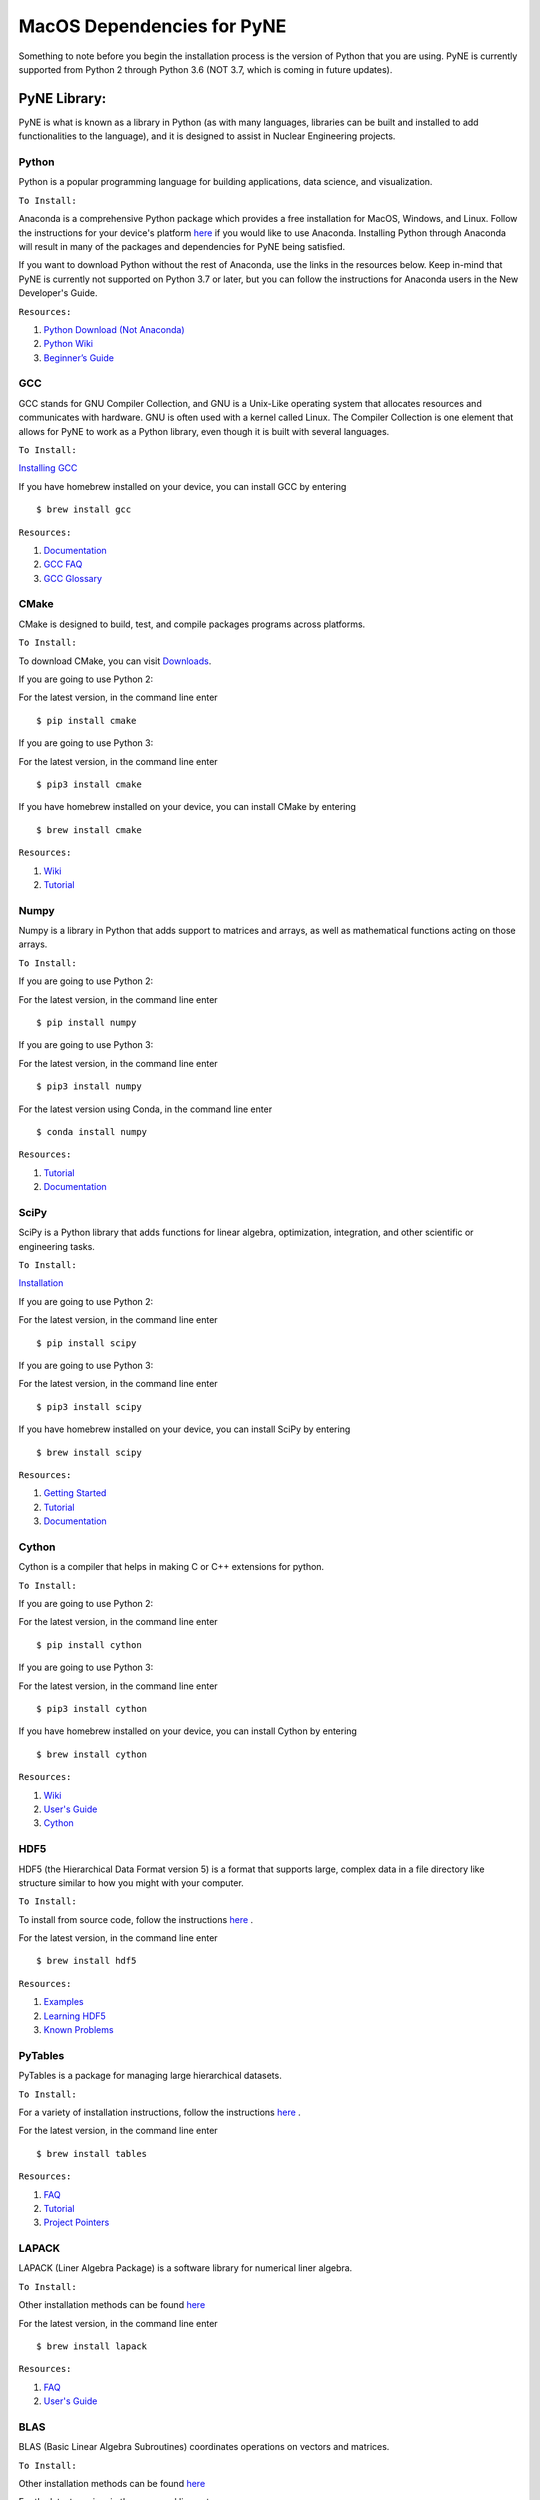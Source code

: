 .. _macosdep:

===========================
MacOS Dependencies for PyNE
===========================

Something to note before you begin the installation process is the version of Python 
that you are using. PyNE is currently supported from Python 2 through Python 3.6 
(NOT 3.7, which is coming in future updates).


-------------
PyNE Library:
-------------

PyNE is what is known as a library in Python (as with many languages, 
libraries can be built and installed to add functionalities to the language), 
and it is designed to assist in Nuclear Engineering projects. 


Python
''''''

Python is a popular programming language for building applications, 
data science, and visualization. 

``To Install:``

Anaconda is a comprehensive Python package 
which provides a free installation for MacOS, Windows, and Linux. Follow the instructions 
for your device's platform `here <https://docs.anaconda.com/anaconda/install/>`_ if you would 
like to use Anaconda. Installing Python through Anaconda will result in many of the packages and 
dependencies for PyNE being satisfied.

If you want to download Python without the rest of Anaconda, use 
the links in the resources below. Keep in-mind that PyNE is currently 
not supported on Python 3.7 or later, but you can follow the instructions
for Anaconda users in the New Developer's Guide.

``Resources:``

#. `Python Download (Not Anaconda) <https://www.python.org/downloads/>`_
#. `Python Wiki <https://wiki.python.org/moin/>`_
#. `Beginner’s Guide <https://wiki.python.org/moin/BeginnersGuide>`_


GCC
'''

GCC stands for GNU Compiler Collection, and GNU is a Unix-Like operating system 
that allocates resources and communicates with hardware. GNU is often used with 
a kernel called Linux. The Compiler Collection is one element that allows for 
PyNE to work as a Python library, even though it is built with several languages.

``To Install:``

`Installing GCC <https://gcc.gnu.org/install/index.html>`_

If you have homebrew installed on your device, you can install GCC by entering ::

	$ brew install gcc

``Resources:``

#. `Documentation <https://gcc.gnu.org/onlinedocs/gfortran/#toc-Compiler-Characteristics-1>`_
#. `GCC FAQ <https://gcc.gnu.org/wiki/FAQ>`_
#. `GCC Glossary <https://gcc.gnu.org/wiki/GCC_glossary>`_


CMake
'''''

CMake is designed to build, test, and compile packages programs across platforms.

``To Install:``

To download CMake, you can visit `Downloads <https://cmake.org/download/>`_.

If you are going to use Python 2:

For the latest version, in the command line enter ::

	$ pip install cmake

If you are going to use Python 3:

For the latest version, in the command line enter ::

	$ pip3 install cmake

If you have homebrew installed on your device, you can install CMake by entering ::

	$ brew install cmake

``Resources:``

#. `Wiki <https://gitlab.kitware.com/cmake/community/-/wikis/home>`_
#. `Tutorial <https://cmake.org/cmake/help/latest/guide/tutorial/index.html>`_


Numpy
'''''

Numpy is a library in Python that adds support to matrices and arrays, 
as well as mathematical functions acting on those arrays.

``To Install:``

If you are going to use Python 2:

For the latest version, in the command line enter ::

	$ pip install numpy

If you are going to use Python 3:

For the latest version, in the command line enter ::

	$ pip3 install numpy

For the latest version using Conda, in the command line enter ::

	$ conda install numpy


``Resources:``

#. `Tutorial <https://numpy.org/learn/>`_
#. `Documentation <https://numpy.org/doc/stable/>`_


SciPy
'''''

SciPy is a Python library that adds functions for linear algebra, optimization, 
integration, and other scientific or engineering tasks.

``To Install:``

`Installation <https://www.scipy.org/install.html>`_

If you are going to use Python 2:

For the latest version, in the command line enter ::

	$ pip install scipy

If you are going to use Python 3:

For the latest version, in the command line enter ::

	$ pip3 install scipy

If you have homebrew installed on your device, you can install SciPy by entering ::

	$ brew install scipy

``Resources:``

#. `Getting Started <https://www.scipy.org/getting-started.html>`_
#. `Tutorial <https://docs.scipy.org/doc/scipy/reference/tutorial/index.html>`_
#. `Documentation <https://www.scipy.org/docs.html>`_


Cython
''''''

Cython is a compiler that helps in making C or C++ extensions for python.

``To Install:``

If you are going to use Python 2:

For the latest version, in the command line enter ::

	$ pip install cython

If you are going to use Python 3:

For the latest version, in the command line enter ::

	$ pip3 install cython

If you have homebrew installed on your device, you can install Cython by entering ::

	$ brew install cython

``Resources:``

#. `Wiki <https://github.com/cython/cython/wiki>`_
#. `User's Guide <https://cython.readthedocs.io/en/latest/src/userguide/index.html>`_
#. `Cython <https://cython.org>`_


HDF5
''''

HDF5 (the Hierarchical Data Format version 5) is a format that supports large, 
complex data in a file directory like structure similar to how you might with your computer.

``To Install:``

To install from source code, 
follow the instructions `here <https://www.hdfgroup.org/downloads/hdf5/source-code/>`_ .

For the latest version, in the command line enter ::

	$ brew install hdf5

``Resources:``

#. `Examples <https://portal.hdfgroup.org/display/HDF5/HDF5+Examples>`_
#. `Learning HDF5 <https://portal.hdfgroup.org/display/HDF5/Learning+HDF5>`_
#. `Known Problems <https://portal.hdfgroup.org/display/support/HDF5%201.12.0#knownprob>`_


PyTables
''''''''

PyTables is a package for managing large hierarchical datasets.

``To Install:``

For a variety of installation instructions, 
follow the instructions `here <http://www.pytables.org/usersguide/installation.html>`_ .

For the latest version, in the command line enter ::

	$ brew install tables

``Resources:``

#. `FAQ <http://www.pytables.org/FAQ.html>`_
#. `Tutorial <http://www.pytables.org/usersguide/tutorials.html>`_
#. `Project Pointers <http://www.pytables.org/project_pointers.html>`_


LAPACK
''''''

LAPACK (Liner Algebra Package) is a software library for numerical liner algebra.

``To Install:``

Other installation methods can be found `here <http://www.netlib.org/lapack/#_software>`_

For the latest version, in the command line enter ::

	$ brew install lapack

``Resources:``

#. `FAQ <http://www.netlib.org/lapack/faq.html>`_
#. `User's Guide <http://www.netlib.org/lapack/lug/>`_


BLAS
''''

BLAS (Basic Linear Algebra Subroutines) coordinates operations on vectors and matrices.

``To Install:``

Other installation methods can be found `here <http://www.netlib.org/blas/#_software>`_

For the latest version, in the command line enter ::

	$ brew install openblas

``Resources:``

#. `Documentation <http://www.netlib.org/blas/#_documentation>`_


Numexpr
'''''''

Numexpr is a fast numerical evaluation tool for numpy, ensuring that 
expressions operating on arrays are faster and take up less memory.

``To Install:``

If you are going to use Python 2:

For the latest version, in the command line enter ::

	$ pip install numexpr

If you are going to use Python 3:

For the latest version, in the command line enter ::

	$ pip3 install numexpr

``Resources:``

#. `PyPi Project Homepage <https://pypi.org/project/numexpr/>`_
#. `Github Repository <https://github.com/pydata/numexpr>`_


--------
Website:
--------

Sphinx
''''''

A python based documentation generator that allows files to be written into HTML, LaTeX, 
ePub, Texinfo, pages, and plain text. Sphinx uses reStructuredText, which is a very 
straight-forward markup language.

``To Install:``

If you are going to use Python 2:

For the latest version, in the command line enter ::

	$ pip install sphinx

If you are going to use Python 3:

For the latest version, in the command line enter ::

	$ pip3 install sphinx

``Resources:``

#. `Sphinx <https://www.sphinx-doc.org/en/master/>`_
#. `Tutorial <http://matplotlib.sourceforge.net/sampledoc/>`_
#. `reStructuredText Cheat Sheet <https://docutils.sourceforge.io/docs/user/rst/cheatsheet.txt>`_


Sphinxcontrib-bibtex
''''''''''''''''''''

An extension allowing Sphinx to interact with BibTeX.

``To Install:``

If you are going to use Python 2:

For the latest version, in the command line enter ::

	$ pip install sphinxcontrib-bibtex

If you are going to use Python 3:

For the latest version, in the command line enter ::

	$ pip3 install sphinxcontrib-bibtex

``Resources:``

#. `Documentation <https://sphinxcontrib-bibtex.readthedocs.io/en/latest/>`_ 
#. `Known Issues and Workarounds <https://sphinxcontrib-bibtex.readthedocs.io/en/latest/usage.html#known-issues-and-workarounds>`_
#. `Example <https://sphinxcontrib-bibtex.readthedocs.io/en/latest/quickstart.html#minimal-example>`_


PrettyTable
'''''''''''

PrettyTable is a python library that adds a lot of versatility to table creation.

``To Install:``

If you are going to use Python 2:

For the latest version, in the command line enter ::

	$ pip install prettytable

If you are going to use Python 3:

For the latest version, in the command line enter ::

	$ pip3 install prettytable

``Resources:``

#. `Tutorial <https://code.google.com/archive/p/prettytable/wikis/Tutorial.wiki>`_


Cloud Sphinx
''''''''''''

Cloud is a Sphinx theme that PyNE uses to generate its 
HTML documentation (like this site).

``To Install:``

If you are going to use Python 2:

For the latest version, in the command line enter ::

	$ pip install cloud_sptheme

If you are going to use Python 3:

For the latest version, in the command line enter ::

	$ pip3 install cloud_sptheme

``Resources:``

#. `Documentation <https://cloud-sptheme.readthedocs.io/en/latest/>`_
#. `Source <https://foss.heptapod.net/doc-utils/cloud_sptheme>`_


Jupyter
'''''''

If you have downloaded Python through Anaconda Jupyter requirements should 
be satisfied, but it never hurts to make sure. 

You can check there version by entering ::

	$jupyter —-version

``To Install:``

If you are going to use Python 2:

For the latest version, in the command line enter ::

	$ pip install jupyter

If you are going to use Python 3:

For the latest version, in the command line enter ::

	$ pip3 install jupyter

``Resources:``

#. `Additional Installation Information <https://jupyter.readthedocs.io/en/latest/install.html>`_
#. `Project Documentation <https://jupyter.readthedocs.io/en/latest/projects/doc-proj-categories.html#deployment>`_
